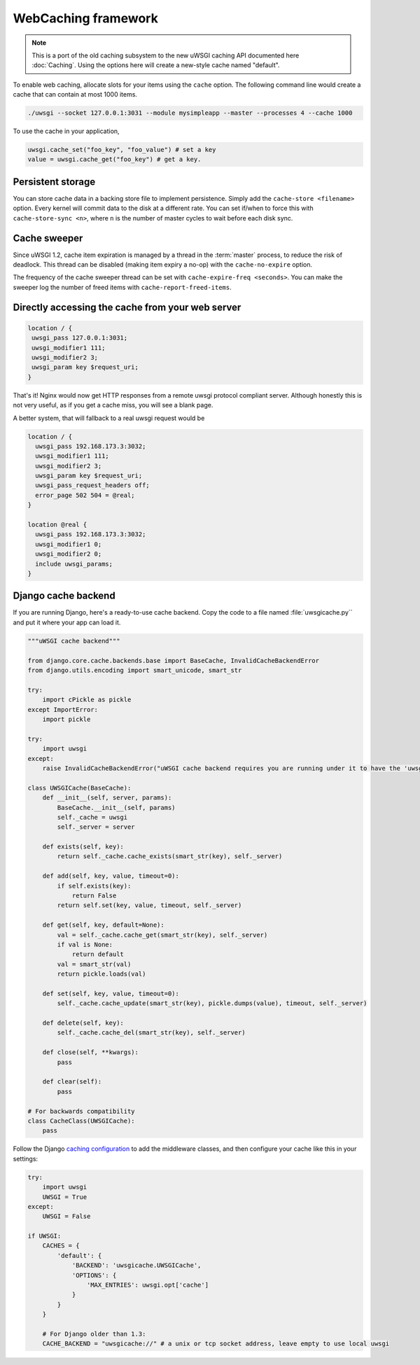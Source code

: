 WebCaching framework
===========================

.. note::

    This is a port of the old caching subsystem to the new uWSGI caching API documented here :doc:`Caching`.
    Using the options here will create a new-style cache named "default".


To enable web caching, allocate slots for your items using the ``cache`` option. The following command line would create a cache that can contain at most 1000 items.

.. code-block:: sh

   ./uwsgi --socket 127.0.0.1:3031 --module mysimpleapp --master --processes 4 --cache 1000

To use the cache in your application, 

.. code-block:: python

   uwsgi.cache_set("foo_key", "foo_value") # set a key
   value = uwsgi.cache_get("foo_key") # get a key.


Persistent storage
------------------

You can store cache data in a backing store file to implement persistence. Simply add the ``cache-store <filename>`` option.
Every kernel will commit data to the disk at a different rate. You can set if/when to force this with ``cache-store-sync <n>``, where ``n`` is the number of master cycles to wait before each disk sync.

Cache sweeper
-------------

Since uWSGI 1.2, cache item expiration is managed by a thread in the :term:`master` process, to reduce the risk of deadlock. This thread can be disabled (making item expiry a no-op) with the ``cache-no-expire`` option.

The frequency of the cache sweeper thread can be set with ``cache-expire-freq <seconds>``. You can make the sweeper log the number of freed items with ``cache-report-freed-items``.

Directly accessing the cache from your web server
-------------------------------------------------

.. code-block:: nginx

   location / {
    uwsgi_pass 127.0.0.1:3031;
    uwsgi_modifier1 111;
    uwsgi_modifier2 3;
    uwsgi_param key $request_uri;
   }

That's it! Nginx would now get HTTP responses from a remote uwsgi protocol compliant server. Although honestly this is not very useful, as if you get a cache miss, you will see a blank page.

A better system, that will fallback to a real uwsgi request would be

.. code-block:: nginx

   location / {
     uwsgi_pass 192.168.173.3:3032;
     uwsgi_modifier1 111;
     uwsgi_modifier2 3;
     uwsgi_param key $request_uri;
     uwsgi_pass_request_headers off;
     error_page 502 504 = @real;
   }

   location @real {
     uwsgi_pass 192.168.173.3:3032;
     uwsgi_modifier1 0;
     uwsgi_modifier2 0;
     include uwsgi_params;
   }
   
Django cache backend
--------------------

If you are running Django, here's a ready-to-use cache backend. Copy the code to a file named :file:`uwsgicache.py`` and put it where your app can load it.

.. code-block:: py

   """uWSGI cache backend"""
   
   from django.core.cache.backends.base import BaseCache, InvalidCacheBackendError
   from django.utils.encoding import smart_unicode, smart_str
   
   try:
       import cPickle as pickle
   except ImportError:
       import pickle
   
   try:
       import uwsgi
   except:
       raise InvalidCacheBackendError("uWSGI cache backend requires you are running under it to have the 'uwsgi' module available")
   
   class UWSGICache(BaseCache):
       def __init__(self, server, params):
           BaseCache.__init__(self, params)
           self._cache = uwsgi
           self._server = server
   
       def exists(self, key):
           return self._cache.cache_exists(smart_str(key), self._server)
   
       def add(self, key, value, timeout=0):
           if self.exists(key):
               return False
           return self.set(key, value, timeout, self._server)
   
       def get(self, key, default=None):
           val = self._cache.cache_get(smart_str(key), self._server)
           if val is None:
               return default
           val = smart_str(val)
           return pickle.loads(val)
   
       def set(self, key, value, timeout=0):
           self._cache.cache_update(smart_str(key), pickle.dumps(value), timeout, self._server)
   
       def delete(self, key):
           self._cache.cache_del(smart_str(key), self._server)
   
       def close(self, **kwargs):
           pass
   
       def clear(self):
           pass
   
   # For backwards compatibility
   class CacheClass(UWSGICache):
       pass

Follow the Django `caching configuration`_ to add the middleware classes, and then configure your cache like this in your settings:

.. code-block:: py

   try:
       import uwsgi
       UWSGI = True
   except:
       UWSGI = False
   
   if UWSGI:
       CACHES = {
           'default': {
               'BACKEND': 'uwsgicache.UWSGICache',
               'OPTIONS': {
                   'MAX_ENTRIES': uwsgi.opt['cache']
               }
           }
       }

       # For Django older than 1.3:
       CACHE_BACKEND = "uwsgicache://" # a unix or tcp socket address, leave empty to use local uwsgi

.. _caching configuration: https://docs.djangoproject.com/en/dev/topics/cache/?from=olddocs#the-per-site-cache
